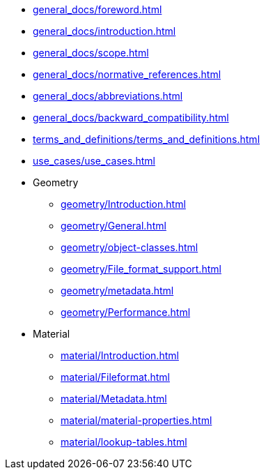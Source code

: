 * xref:general_docs/foreword.adoc[]
* xref:general_docs/introduction.adoc[]
* xref:general_docs/scope.adoc[]
* xref:general_docs/normative_references.adoc[]
* xref:general_docs/abbreviations.adoc[]
* xref:general_docs/backward_compatibility.adoc[]
* xref:terms_and_definitions/terms_and_definitions.adoc[]
* xref:use_cases/use_cases.adoc[]
* Geometry
** xref:geometry/Introduction.adoc[]
** xref:geometry/General.adoc[]
** xref:geometry/object-classes.adoc[]
** xref:geometry/File_format_support.adoc[]
** xref:geometry/metadata.adoc[]
** xref:geometry/Performance.adoc[]
* Material
** xref:material/Introduction.adoc[]
** xref:material/Fileformat.adoc[]
** xref:material/Metadata.adoc[]
** xref:material/material-properties.adoc[]
** xref:material/lookup-tables.adoc[]


